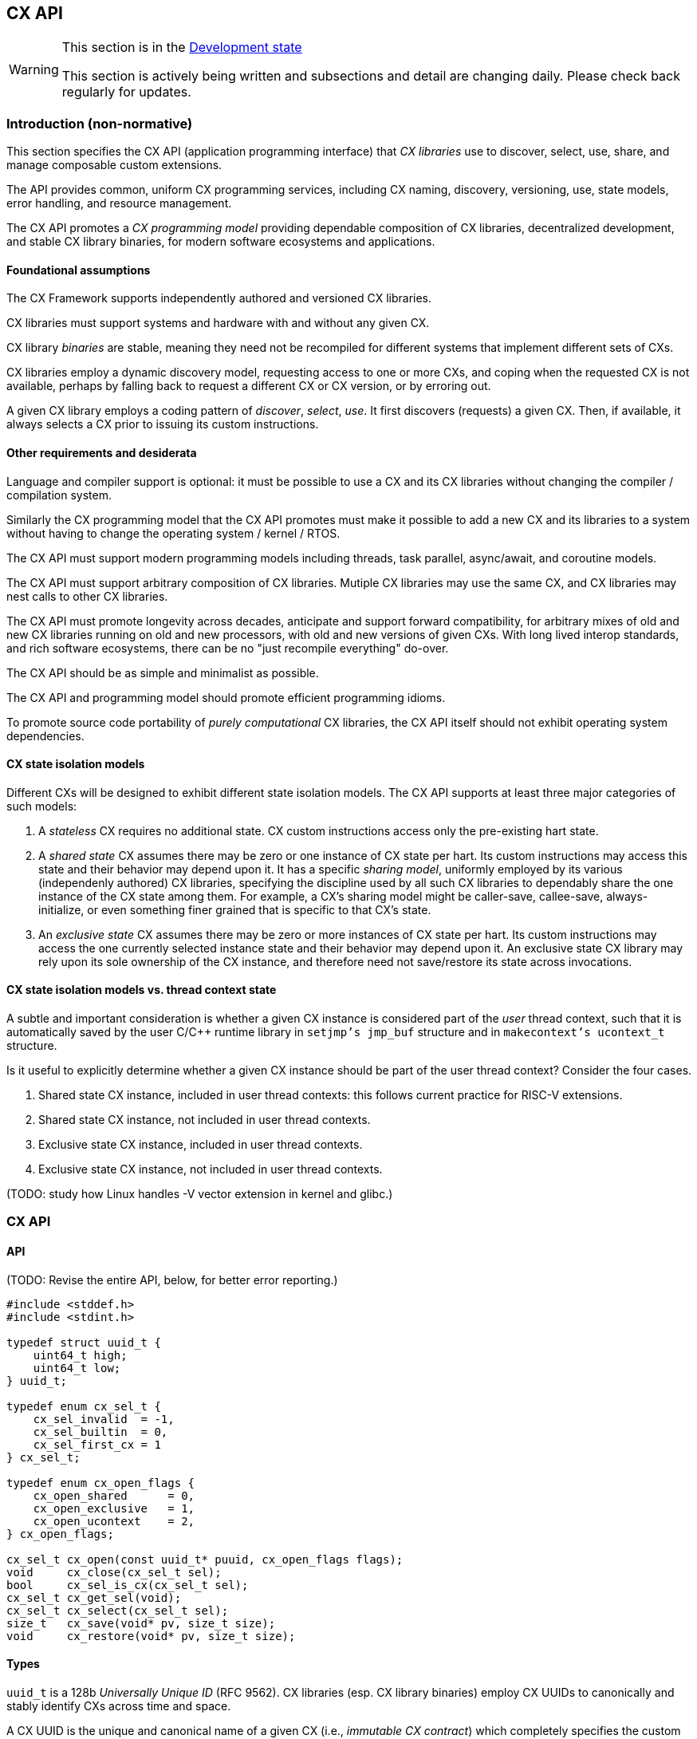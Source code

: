 [[cx_api]]
== CX API

[WARNING]
.This section is in the link:http://riscv.org/spec-state[Development state]
====
This section is actively being written and subsections and detail
are changing daily. Please check back regularly for updates.
====

=== Introduction (non-normative)

This section specifies the CX API (application programming interface)
that _CX libraries_ use to discover, select, use, share, and manage
composable custom extensions.

The API provides common, uniform CX programming services, including CX
naming, discovery, versioning, use, state models, error handling, and
resource management.

The CX API promotes a _CX programming model_ providing dependable
composition of CX libraries, decentralized development, and stable CX
library binaries, for modern software ecosystems and applications.

==== Foundational assumptions

The CX Framework supports independently authored and versioned CX
libraries.

CX libraries must support systems and hardware with and without any
given CX.

CX library _binaries_ are stable, meaning they need not be recompiled
for different systems that implement different sets of CXs.

CX libraries employ a dynamic discovery model, requesting access to one
or more CXs, and coping when the requested CX is not available, perhaps by
falling back to request a different CX or CX version, or by erroring out.

A given CX library employs a coding pattern of _discover_, _select_,
_use_. It first discovers (requests) a given CX. Then, if available,
it always selects a CX prior to issuing its custom instructions.

==== Other requirements and desiderata

Language and compiler support is optional: it must be possible to use a CX
and its CX libraries without changing the compiler / compilation system.

Similarly the CX programming model that the CX API promotes must make
it possible to add a new CX and its libraries to a system without having
to change the operating system / kernel / RTOS.

The CX API must support modern programming models including threads,
task parallel, async/await, and coroutine models.

The CX API must support arbitrary composition of CX libraries. Mutiple CX
libraries may use the same CX, and CX libraries may nest calls to other
CX libraries.

The CX API must promote longevity across decades, anticipate and support
forward compatibility, for arbitrary mixes of old and new CX libraries
running on old and new processors, with old and new versions of given
CXs. With long lived interop standards, and rich software ecosystems,
there can be no "just recompile everything" do-over.

The CX API should be as simple and minimalist as possible.

The CX API and programming model should promote efficient programming
idioms.

To promote source code portability of _purely computational_ CX libraries,
the CX API itself should not exhibit operating system dependencies.

==== CX state isolation models

Different CXs will be designed to exhibit different state isolation models.
The CX API supports at least three major categories of such models:

1. A _stateless_ CX requires no additional state. CX custom instructions
access only the pre-existing hart state.

2. A _shared state_ CX assumes there may be zero or one instance of CX
state per hart. Its custom instructions may access this state and their
behavior may depend upon it. It has a specific _sharing model_, uniformly
employed by its various (independenly authored) CX libraries, specifying
the discipline used by all such CX libraries to dependably share the one
instance of the CX state among them. For example, a CX's sharing model
might be caller-save, callee-save, always-initialize, or even something
finer grained that is specific to that CX's state.

3. An _exclusive state_ CX assumes there may be zero or more instances of
CX state per hart. Its custom instructions may access the one currently
selected instance state and their behavior may depend upon it. An
exclusive state CX library may rely upon its sole ownership of the CX
instance, and therefore need not save/restore its state across
invocations.

==== CX state isolation models vs. thread context state

A subtle and important consideration is whether a given CX instance
is considered part of the _user_ thread context, such that it is
automatically saved by the user C/C++ runtime library in `setjmp's
jmp_buf` structure and in `makecontext's ucontext_t` structure.

Is it useful to explicitly determine whether a given CX instance should
be part of the user thread context? Consider the four cases.

1. Shared state CX instance, included in user thread contexts:
this follows current practice for RISC-V extensions.

2. Shared state CX instance, not included in user thread contexts.

3. Exclusive state CX instance, included in user thread contexts.

4. Exclusive state CX instance, not included in user thread contexts.

(TODO: study how Linux handles -V vector extension in kernel and glibc.)

=== CX API

==== API

(TODO: Revise the entire API, below, for better error reporting.)

```C
#include <stddef.h>
#include <stdint.h>

typedef struct uuid_t {
    uint64_t high;
    uint64_t low;
} uuid_t;

typedef enum cx_sel_t {
    cx_sel_invalid  = -1,
    cx_sel_builtin  = 0,
    cx_sel_first_cx = 1
} cx_sel_t;

typedef enum cx_open_flags {
    cx_open_shared      = 0,
    cx_open_exclusive   = 1,
    cx_open_ucontext    = 2,
} cx_open_flags;

cx_sel_t cx_open(const uuid_t* puuid, cx_open_flags flags);
void     cx_close(cx_sel_t sel);
bool     cx_sel_is_cx(cx_sel_t sel);
cx_sel_t cx_get_sel(void);
cx_sel_t cx_select(cx_sel_t sel);
size_t   cx_save(void* pv, size_t size);
void     cx_restore(void* pv, size_t size);
```

==== Types

`uuid_t` is a 128b _Universally Unique ID_ (RFC 9562). CX libraries
(esp. CX library binaries) employ CX UUIDs to canonically and stably
identify CXs across time and space.

A CX UUID is the unique and canonical name of a given CX (i.e., _immutable
CX contract_) which completely specifies the custom instructions and CSRs,
state, and behavior of a given composable custom extension. It is minted,
in a decentralized fashion, once and for all, by the designer of the
CX. If any facet of a CX is altered or extended, that is a different,
new CX, requiring a new CX UUID. (Thus a CX library, written and tested
to a given immutable CX, over the years will continue to observe the
same behavior from that specific CX.)

`cx_sel_t` is the type of a _CX selector_ value. A CX selector for a
given CX is obtained from `cx_open` and then used by `cx_select` to
select the CX instance prior to issuing its custom instructions.

`cx_open_flags` enumerates the `cx_open` options. `cx_open_shared`
indicates the specified CX should be opened _shared_; `cx_open_exclusive`
indicates the specified CX should be opened _exclusive_.

(TODO: incorporate discussion of user thread context inclusion/exclusion.)

==== Functions

===== cx_sel_t cx_open(const uuid_t* puuid, cx_open_flags flags);

`cx_open` performs discovery and resource management of a CX instance. If
the CX identified by `*puuid` is present, available, and granted per
`cx_open_flags`, the CX instance is acquired (referenced), and `cx_open`
returns a valid CX selector value; otherwise `cx_sel_invalid`.

The selector value may then be used, upon the same thread, to select
the CX instance (`cx_select`) or to release the CX instance (`cx_close`).

Multiple _shared_ opens (on some thread) always obtain the same selector
value, whereas multiple _exclusive_ opens always obtain different
selector values.
```C++
cx_sel_t sel_s0 = cx_open(&my_shared_state_cx_uuid, cx_open_shared);
cx_sel_t sel_s1 = cx_open(&my_shared_state_cx_uuid, cx_open_shared);
assert(!(cx_sel_is_cx(sel_s0) && cx_sel_is_cx(sel_s1)) || sel_s0 == sel_s1);

cx_sel_t sel_x0 = cx_open(&your_exclusive_state_cx_uuid, cx_open_exclusive);
cx_sel_t sel_x1 = cx_open(&your_exclusive_state_cx_uuid, cx_open_exclusive);
assert(!(cx_sel_is_cx(sel_x0) && cx_sel_is_cx(sel_x1)) || sel_x0 != sel_x1);
```

There is no guarantee, across successive open/close intervals, that
reopening a given CX will succeed, or will obtain the same selector value:
```C++
cx_sel_t sel_s0 = cx_open(&my_shared_state_cx_uuid, cx_open_shared);
cx_sel_t sel_s1 = cx_open(&my_shared_state_cx_uuid, cx_open_shared);
assert(!(cx_sel_is_cx(sel_s0) && cx_sel_is_cx(sel_s1)) || sel_s0 == sel_s1);
cx_close(sel_s0);
// shared CX instance is still in use
cx_close(sel_s1);
// shared CX instance is no longer in use
cx_sel_t sel_s2 = cx_open(&my_shared_state_cx_uuid, cx_open_shared);
cannot_assert(cx_sel_is_cx(sel_S2)); // may fail
cannot_assert(sel_s0 == sel_s2);     // may obtain a different selector value
```

In multhreading environments, CX instances, whether shared or exclusive,
are never shared across threads. So if thread 0 opens a shared CX
instance, and thread 1 opens a shared CX instance, these instances are
disjoint and isolated from each other. CX selector values are _scoped
to the thread_ upon which they were obtained via `cx_open` and have no
meaning within other threads. Opening a CX instance on one thread does not
open corresponding CX instances on other threads. Opening a CX instance
on one thread does not ensure the CX may also opened on other threads.
Two threads may open the same CX, whether shared or exclusive, and
receive different selector values. Two threads may open different CXs,
whether shared or exclusive, and receive identical selector values.

_Initialization_. A CX instance, opened or reopened for the first time,
is _initialized_ per the specification of the specific CX. (REVIEW)
Note that a shared CX instance, opened for a second or subsequent time,
might not be _initialized_.

===== void cx_close(cx_sel_t sel);

`cx_close` releases one reference to a CX instance. The selector value
becomes invalid.

In multithreaded
environments it must be invoked on the same thread as the corresponding
`cx_open`. A CX instance that has been opened _shared_ `n` times on a
thread must be closed `n` times.

On "last close", the thread's CX instance and related resources are
released.

===== cx_sel_t cx_get_sel(void);

Return the thread's current CX selector value. Each new thread starts
with a current CX selector value of `cx_sel_builtin`.

===== bool cx_sel_is_cx(cx_sel_t sel);

`cx_sel_is_cx` returns `true` iff the CX selector value indicates a
valid CX instance on this thread; an invalid, built-in, or stale (closed)
selector returns `false`.

===== cx_sel_t cx_select(cx_sel_t sel);

`cx_select` returns the thread's prior CX selection, and sets the thread's
current CX selection to the CX selector value argument.

When the current CX selector indicates a valid CX instance, custom
instructions and custom CSR accesses are performed by this CX instance;
when the selector is `cx_sel_builtin`, custom instructions and custom
CSR accesses are performed using the specific processor's pre-existing
built-in custom instructions; when the selector is invalid, including
`cx_sel_invalid`, custom instructions and custom instructions have
undefined behavior. In some environments, this behavior is defined to
signal an error condition.

===== size_t cx_save(void* pv, size_t size);

`cx_save` with `pv == 0` returns the number of bytes necessary to save
the CX instance state of the thread's currently selected CX instance.

REVIEW: What happens if `!cx_sel_is_cx(cx_get_sel())`?

`cx_save` with `pv != 0` saves the CX instance state of the thread's
currently selected CX instance, up to but not to exceeding `size` bytes,
at `*pv`.

===== void cx_restore(void* pv, size_t size);

`cx_restore` with `pv == 0` does nothing.

`cx_save` with `pv != 0` restores (reloads) the CX instance state of the
thread's currently selected CX instance, from the copy saved at `*pv`
with size `size` bytes.

REVIEW: What happens if `!cx_sel_is_cx(cx_get_sel())`?

=== Calling conventions

(TODO: Incorporate Darius' presentation of different calling convention attributes and behaviors.)

==== Managing the current CX selection

==== Exclusive CX library

==== Shared CX library

=== CX library examples (non-normative)

==== Exclusive CX library -- no CX save/restore

```C++

int func(int); // external, but cannot access our exclusive CX state

int dotp_c(cx_sel_t cx_mac_sel, int as[], int bs[], unsigned n) {
    if (cx_sel_is_cx(cx_mac_sel)) {
        cx_sel_t prev = cx_select(cx_mac_sel);

        int ret = cx_mac_reset();
        for (int i = 0; i < n; ++i)
            ret = cx_mac_mac(func(as[i]), bs[i]);

        cx_select(prev); // or cx_select(cx_sel_builtin);
        return ret;
    }
    else
        return dotp_sw(as, bs, n);
}
```

==== Shared CX library, callee save example
```C++

int func(int); // external, might access our shared CX state

int dotp_c(cx_sel_t cx_mac_sel, int as[], int bs[], unsigned n) {
    if (cx_sel_is_cx(cx_mac_sel)) {
        cx_sel_t prev = cx_select(cx_mac_sel);

		// save callee's CX state
		size_t size = cx_save((void*)0, 0);
		void* pv = alloca(size);
		cx_save(pv, size);

		// reset the state, perform the dot product
        int ret = cx_mac_reset();
        for (int i = 0; i < n; ++i)
            ret = cx_mac_mac(func(as[i]), bs[i]);

		// restore callee's CX state
		cx_restore(pv, size);

        cx_select(prev); // or cx_select(cx_sel_builtin);
        return ret;
    }
    else
        return dotp_sw(as, bs, n);
}
```

==== Shared CX library, caller save example

```C++
int func(int); // external, might access our shared CX state

int dotp_c(cx_sel_t cx_mac_sel, int as[], int bs[], unsigned n) {
    if (cx_sel_is_cx(cx_mac_sel)) {
        cx_sel_t prev = cx_select(cx_mac_sel);
		size_t size = cx_save((void*)0, 0);
		void* pv = alloca(size);

        int ret = cx_mac_reset();
        for (int i = 0; i < n; ++i) {
			cx_save(pv, size);
			int func_a_i = func(as[i]);
			cx_restore(pv, size);

            ret = cx_mac_mac(func_a_i, bs[i]);
		}

        cx_select(prev); // or cx_select(cx_sel_builtin);
        return ret;
    }
    else
        return dotp_sw(as, bs, n);
}
```

=== Implementation considerations (non-normative)

==== Linux

(TODO: detail how both shared and exclusive CX models live atop an OS that supports only one, or the other.)

==== System topology, virtual machines, dynamic hotplug, dynamic partial reconfiguration, revocation
